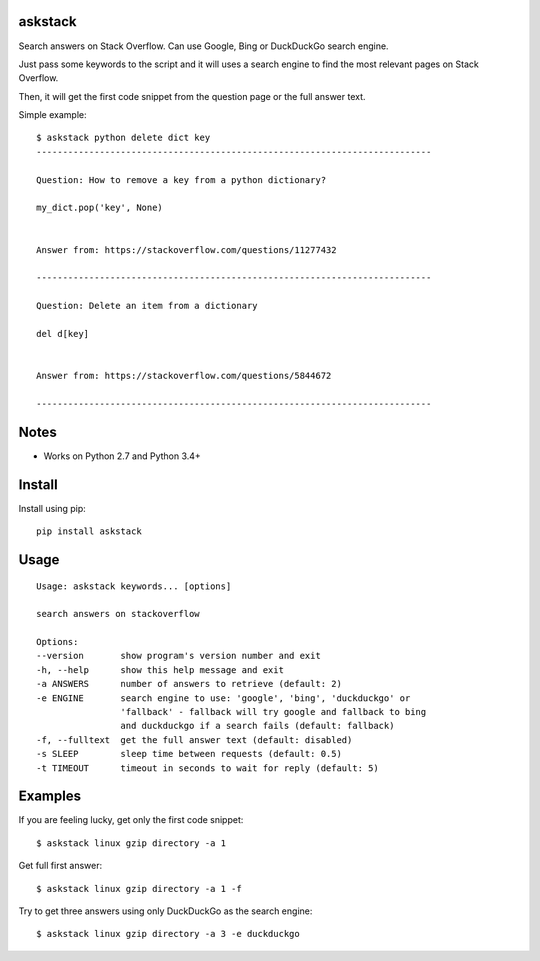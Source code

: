 |Black| |Downloads|

askstack
========

Search answers on Stack Overflow. Can use Google, Bing or DuckDuckGo search
engine.

Just pass some keywords to the script and it will uses a search engine to find
the most relevant pages on Stack Overflow.

Then, it will get the first code snippet from the question page or the full
answer text.

Simple example::

    $ askstack python delete dict key
    ---------------------------------------------------------------------------

    Question: How to remove a key from a python dictionary?

    my_dict.pop('key', None)


    Answer from: https://stackoverflow.com/questions/11277432

    ---------------------------------------------------------------------------

    Question: Delete an item from a dictionary

    del d[key]


    Answer from: https://stackoverflow.com/questions/5844672

    ---------------------------------------------------------------------------


Notes
=====

- Works on Python 2.7 and Python 3.4+


Install
=======

Install using pip::

    pip install askstack


Usage
=====

::

    Usage: askstack keywords... [options]

    search answers on stackoverflow

    Options:
    --version       show program's version number and exit
    -h, --help      show this help message and exit
    -a ANSWERS      number of answers to retrieve (default: 2)
    -e ENGINE       search engine to use: 'google', 'bing', 'duckduckgo' or
                    'fallback' - fallback will try google and fallback to bing
                    and duckduckgo if a search fails (default: fallback)
    -f, --fulltext  get the full answer text (default: disabled)
    -s SLEEP        sleep time between requests (default: 0.5)
    -t TIMEOUT      timeout in seconds to wait for reply (default: 5)


Examples
========

If you are feeling lucky, get only the first code snippet::

    $ askstack linux gzip directory -a 1

Get full first answer::

    $ askstack linux gzip directory -a 1 -f

Try to get three answers using only DuckDuckGo as the search engine::

    $ askstack linux gzip directory -a 3 -e duckduckgo


.. |Black| image:: https://img.shields.io/badge/code%20style-black-000000.svg
    :target: https://github.com/psf/black

.. |Downloads| image:: https://pepy.tech/badge/askstack
    :target: https://pepy.tech/project/askstack
